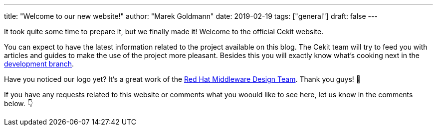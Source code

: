 ---
title: "Welcome to our new website!"
author: "Marek Goldmann"
date: 2019-02-19
tags: ["general"]
draft: false
---

It took quite some time to prepare it, but we finally made it! Welcome to the official Cekit website.

You can expect to have the latest information related to the project available on this blog. The Cekit
team will try to feed you with articles and guides to make the use of the project more pleasant. Besides this
you will exactly know what's cooking next in the https://github.com/cekit/cekit/tree/develop[development branch].

Have you noticed our logo yet? It's a great work of the https://issues.jboss.org/browse/DESIGN-1475[Red Hat Middleware Design Team]. Thank you guys! 👏

If you have any requests related to this website or comments what you woould like to see here, let us know in the comments below. 👇